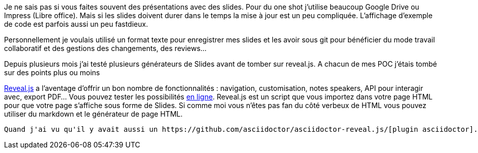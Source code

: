 Je ne sais pas si vous faites souvent des présentations avec des slides. Pour du one shot j'utilise beaucoup Google Drive ou Impress (Libre office). Mais si les slides doivent durer dans le temps la mise à jour est un peu compliquée. L'affichage d'exemple de code est parfois aussi un peu fastdieux.

Personnellement je voulais utilisé un format texte pour enregistrer mes slides et les avoir sous git pour bénéficier du mode travail collaboratif et des gestions des changements, des reviews...

Depuis plusieurs mois j'ai testé plusieurs générateurs de Slides avant de tomber sur reveal.js. A chacun de mes POC j'étais tombé sur des points plus ou moins

https://github.com/hakimel/reveal.js[Reveal.js] a l'aventage d'offrir un bon nombre de fonctionnalités : navigation, customisation, notes speakers, API pour interagir avec, export PDF... Vous pouvez tester les possibilités  http://revealjs.com/[en ligne]. Reveal.js est un script que vous importez dans votre page HTML pour que votre page s'affiche sous forme de Slides. Si comme moi vous n'êtes pas fan du côté verbeux de HTML vous pouvez utiliser du markdown et le générateur de page HTML.

 Quand j'ai vu qu'il y avait aussi un https://github.com/asciidoctor/asciidoctor-reveal.js/[plugin asciidoctor].

